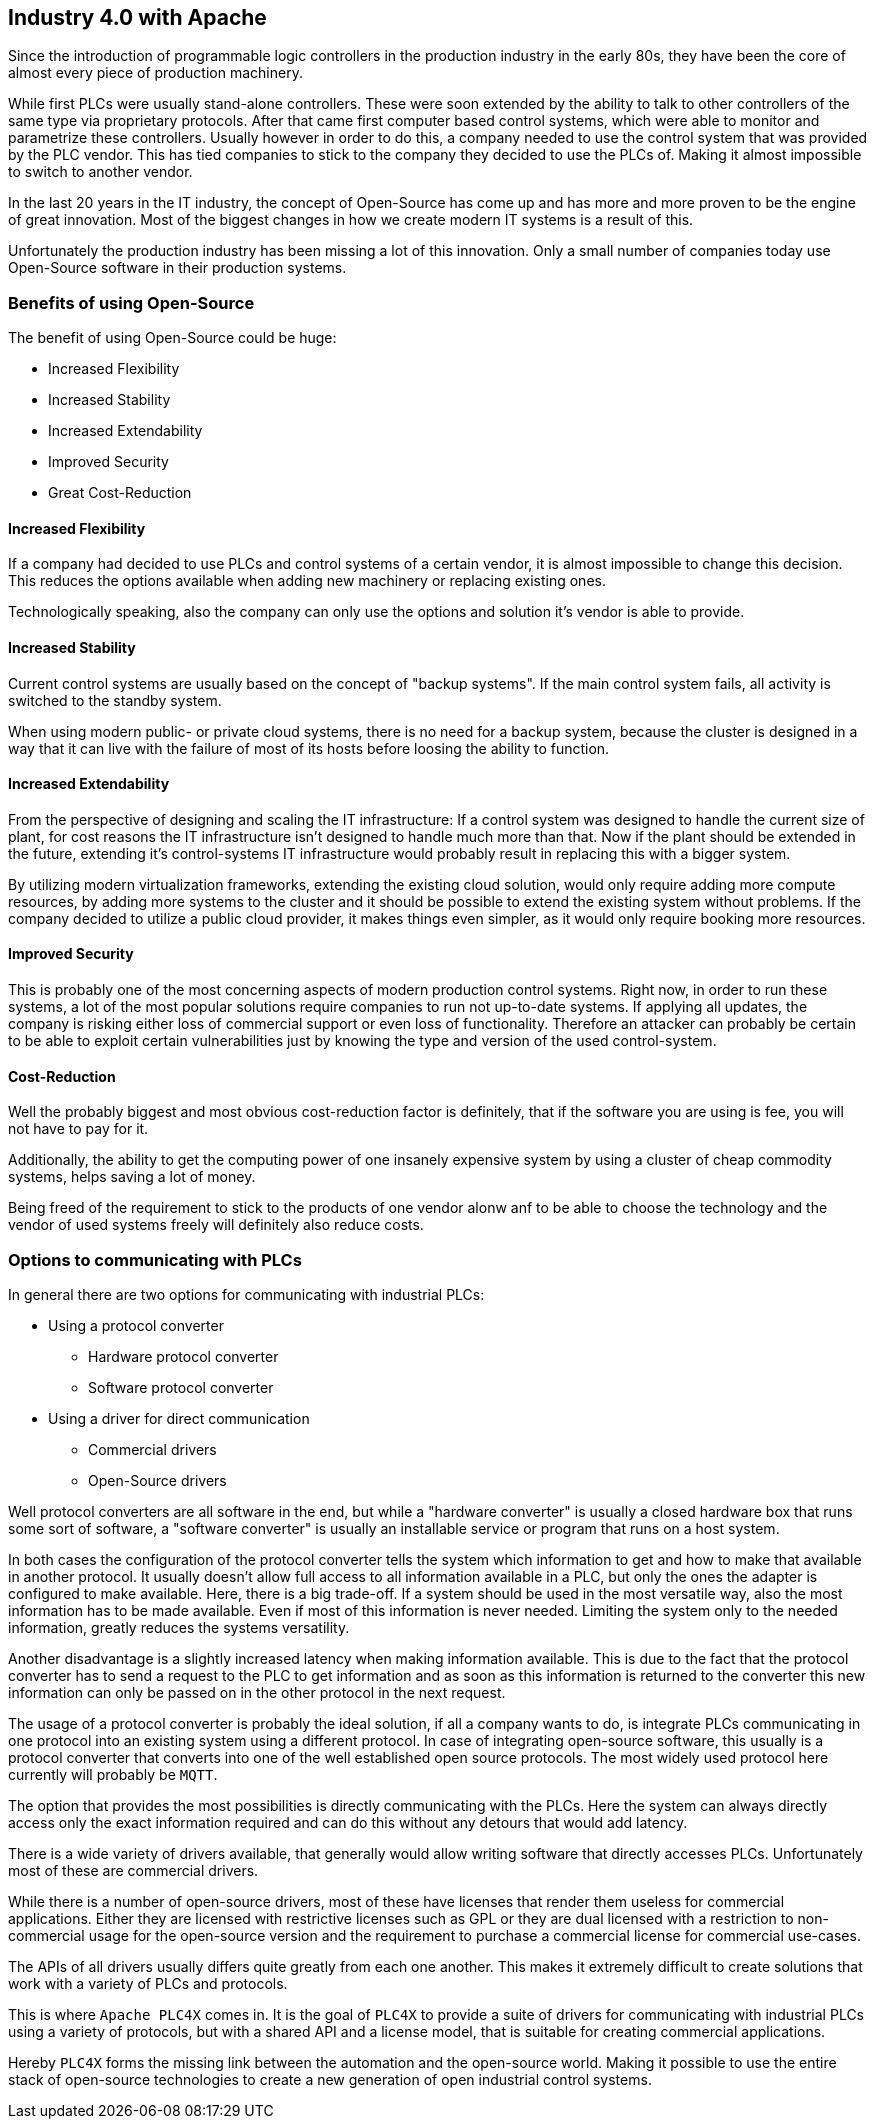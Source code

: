 //
//  Licensed to the Apache Software Foundation (ASF) under one or more
//  contributor license agreements.  See the NOTICE file distributed with
//  this work for additional information regarding copyright ownership.
//  The ASF licenses this file to You under the Apache License, Version 2.0
//  (the "License"); you may not use this file except in compliance with
//  the License.  You may obtain a copy of the License at
//
//      http://www.apache.org/licenses/LICENSE-2.0
//
//  Unless required by applicable law or agreed to in writing, software
//  distributed under the License is distributed on an "AS IS" BASIS,
//  WITHOUT WARRANTIES OR CONDITIONS OF ANY KIND, either express or implied.
//  See the License for the specific language governing permissions and
//  limitations under the License.
//

== Industry 4.0 with Apache

Since the introduction of programmable logic controllers in the production industry in the early 80s, they have been the core of almost every piece of production machinery.

While first PLCs were usually stand-alone controllers.
These were soon extended by the ability to talk to other controllers of the same type via proprietary protocols.
After that came first computer based control systems, which were able to monitor and parametrize these controllers.
Usually however in order to do this, a company needed to use the control system that was provided by the PLC vendor.
This has tied companies to stick to the company they decided to use the PLCs of.
Making it almost impossible to switch to another vendor.

In the last 20 years in the IT industry, the concept of Open-Source has come up and has more and more proven to be the engine of great innovation.
Most of the biggest changes in how we create modern IT systems is a result of this.

Unfortunately the production industry has been missing a lot of this innovation.
Only a small number of companies today use Open-Source software in their production systems.

=== Benefits of using Open-Source

The benefit of using Open-Source could be huge:

* Increased Flexibility
* Increased Stability
* Increased Extendability
* Improved Security
* Great Cost-Reduction

==== Increased Flexibility

If a company had decided to use PLCs and control systems of a certain vendor, it is almost impossible to change this decision.
This reduces the options available when adding new machinery or replacing existing ones.

Technologically speaking, also the company can only use the options and solution it's vendor is able to provide.

==== Increased Stability

Current control systems are usually based on the concept of "backup systems".
If the main control system fails, all activity is switched to the standby system.

When using modern public- or private cloud systems, there is no need for a backup system, because the cluster is designed in a way that it can live with the failure of most of its hosts before loosing the ability to function.

==== Increased Extendability

From the perspective of designing and scaling the IT infrastructure:
If a control system was designed to handle the current size of plant, for cost reasons the IT infrastructure isn't designed to handle much more than that.
Now if the plant should be extended in the future, extending it's control-systems IT infrastructure would probably result in replacing this with a bigger system.

By utilizing modern virtualization frameworks, extending the existing cloud solution, would only require adding more compute resources, by adding more systems to the cluster and it should be possible to extend the existing system without problems.
If the company decided to utilize a public cloud provider, it makes things even simpler, as it would only require booking more resources.

==== Improved Security

This is probably one of the most concerning aspects of modern production control systems.
Right now, in order to run these systems, a lot of the most popular solutions require companies to run not up-to-date systems.
If applying all updates, the company is risking either loss of commercial support or even loss of functionality.
Therefore an attacker can probably be certain to be able to exploit certain vulnerabilities just by knowing the type and version of the used control-system.

==== Cost-Reduction

Well the probably biggest and most obvious cost-reduction factor is definitely, that if the software you are using is fee, you will not have to pay for it.

Additionally, the ability to get the computing power of one insanely expensive system by using a cluster of cheap commodity systems, helps saving a lot of money.

Being freed of the requirement to stick to the products of one vendor alonw anf to be able to choose the technology and the vendor of used systems freely will definitely also reduce costs.

=== Options to communicating with PLCs

In general there are two options for communicating with industrial PLCs:

* Using a protocol converter
** Hardware protocol converter
** Software protocol converter
* Using a driver for direct communication
** Commercial drivers
** Open-Source drivers

Well protocol converters are all software in the end, but while a "hardware converter" is usually a closed hardware box that runs some sort of software, a "software converter" is usually an installable service or program that runs on a host system.

In both cases the configuration of the protocol converter tells the system which information to get and how to make that available in another protocol.
It usually doesn't allow full access to all information available in a PLC, but only the ones the adapter is configured to make available.
Here, there is a big trade-off. If a system should be used in the most versatile way, also the most information has to be made available.
Even if most of this information is never needed.
Limiting the system only to the needed information, greatly reduces the systems versatility.

Another disadvantage is a slightly increased latency when making information available.
This is due to the fact that the protocol converter has to send a request to the PLC to get information and as soon as this information is returned to the converter this new information can only be passed on in the other protocol in the next request.

The usage of a protocol converter is probably the ideal solution, if all a company wants to do, is integrate PLCs communicating in one protocol into an existing system using a different protocol.
In case of integrating open-source software, this usually is a protocol converter that converts into one of the well established open source protocols.
The most widely used protocol here currently will probably be `MQTT`.

The option that provides the most possibilities is directly communicating with the PLCs.
Here the system can always directly access only the exact information required and can do this without any detours that would add latency.

There is a wide variety of drivers available, that generally would allow writing software that directly accesses PLCs.
Unfortunately most of these are commercial drivers.

While there is a number of open-source drivers, most of these have licenses that render them useless for commercial applications.
Either they are licensed with restrictive licenses such as GPL or they are dual licensed with a restriction to non-commercial usage for the open-source version and the requirement to purchase a commercial license for commercial use-cases.

The APIs of all drivers usually differs quite greatly from each one another. This makes it extremely difficult to create solutions that work with a variety of PLCs and protocols.

This is where `Apache PLC4X` comes in. It is the goal of `PLC4X` to provide a suite of drivers for communicating with industrial PLCs using a variety of protocols, but with a shared API and a license model, that is suitable for creating commercial applications.

Hereby `PLC4X` forms the missing link between the automation and the open-source world.
Making it possible to use the entire stack of open-source technologies to create a new generation of open industrial control systems.

